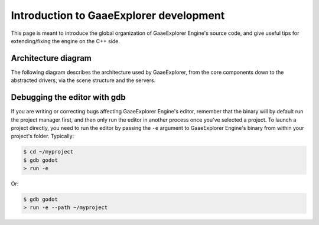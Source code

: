 .. _doc_introduction_to_godot_development:

Introduction to GaaeExplorer development
=================================

This page is meant to introduce the global organization of GaaeExplorer Engine's
source code, and give useful tips for extending/fixing the engine on the
C++ side.

Architecture diagram
--------------------

The following diagram describes the architecture used by GaaeExplorer, from the
core components down to the abstracted drivers, via the scene
structure and the servers.

.. image:: img/architecture_diagram.jpg

Debugging the editor with gdb
-----------------------------

If you are writing or correcting bugs affecting GaaeExplorer Engine's editor,
remember that the binary will by default run the project manager first,
and then only run the editor in another process once you've selected a
project. To launch a project directly, you need to run the editor by
passing the ``-e`` argument to GaaeExplorer Engine's binary from within your
project's folder. Typically:

.. code-block:: none

    $ cd ~/myproject
    $ gdb godot
    > run -e

Or:

.. code-block:: none

    $ gdb godot
    > run -e --path ~/myproject
